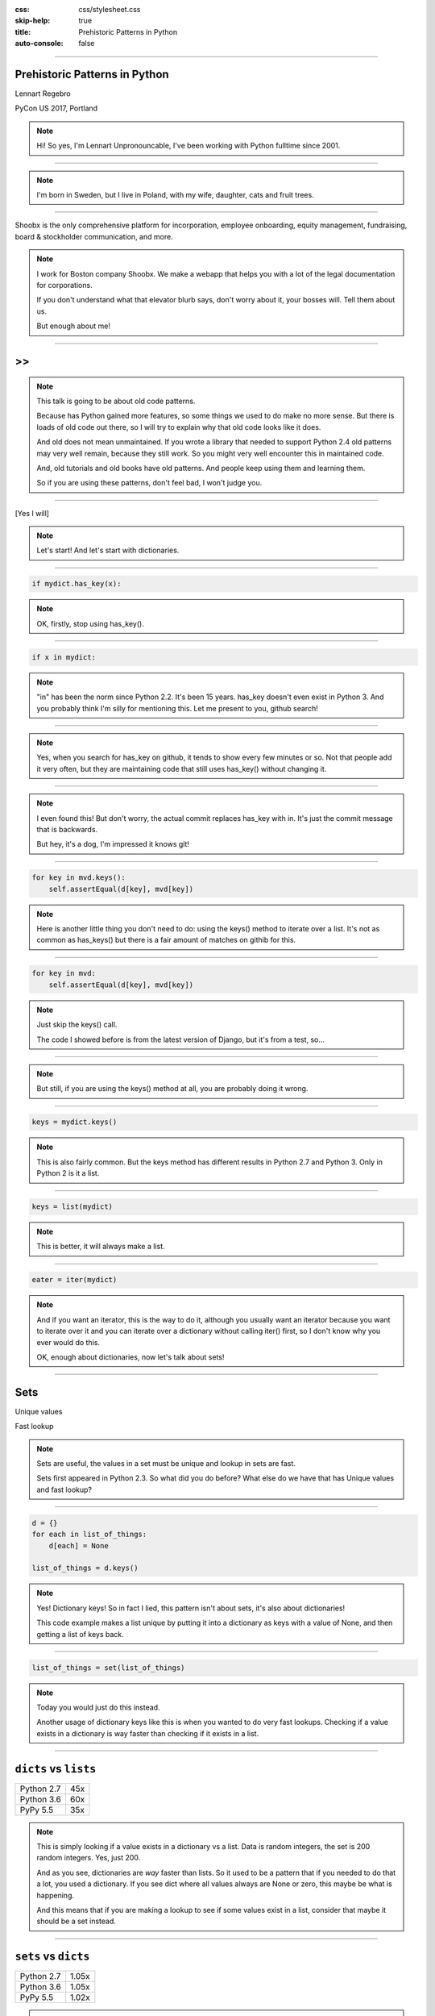 :css: css/stylesheet.css
:skip-help: true
:title: Prehistoric Patterns in Python
:auto-console: false

.. footer::

    .. image:: images/shoobx.png

----

Prehistoric Patterns in Python
==============================

.. class:: name

    Lennart Regebro

PyCon US 2017, Portland

.. note::

    Hi! So yes, I'm Lennart Unpronouncable, I've been working with Python
    fulltime since 2001.

----

.. image:: images/magda_elenor.jpg
    :class: left
    :width: 70%

.. image:: images/elenor_quince.jpg
    :class: right
    :width: 29.5%

.. image:: images/cats.jpg
    :class: left
    :width: 50%

.. image:: images/quince.jpg
    :class: right
    :width: 50%

.. note::

    I'm born in Sweden, but I live in Poland, with my
    wife, daughter, cats and fruit trees.

----

.. class:: blurb

    Shoobx is the only comprehensive platform for incorporation, employee
    onboarding, equity management, fundraising, board & stockholder
    communication, and more.

.. note::

    I work for Boston company Shoobx. We make a webapp that helps you with a
    lot of the legal documentation for corporations.

    If you don't understand what that elevator blurb says, don't worry about
    it, your bosses will. Tell them about us.

    But enough about me!

----

.. image:: images/python-logo-0.png
    :class: left
    :width: 10%

.. image:: images/python-logo-1.png
    :class: left

>>
==

.. image:: images/python-logo-2.png

.. note::

    This talk is going to be about old code patterns.

    Because has Python gained more features, so some things we used to do
    make no more sense. But there is loads of old code out there, so I will
    try to explain why that old code looks like it does.

    And old does not mean unmaintained. If you wrote a library that needed to
    support Python 2.4 old patterns may very well remain, because they still
    work. So you might very well encounter this in maintained code.

    And, old tutorials and old books have old patterns. And people keep using
    them and learning them.

    So if you are using these patterns, don't feel bad, I won't judge you.

----

.. image:: images/judge.jpg

[Yes I will]

.. note::

    Let's start! And let's start with dictionaries.

----

.. code:: python

    if mydict.has_key(x):

.. note::

    OK, firstly, stop using has_key().

----

.. code:: python

    if x in mydict:

.. note::

    "in" has been the norm since Python 2.2. It's been 15 years. has_key
    doesn't even exist in Python 3. And you probably think I'm silly for
    mentioning this. Let me present to you, github search!

----

.. image:: images/has_key_usage_1.png

.. image:: images/has_key_usage_2.png


.. note::

    Yes, when you search for has_key on github, it tends to show every few
    minutes or so. Not that people add it very often, but they are maintaining
    code that still uses has_key() without changing it.

----

.. image:: images/has_key_commit_1.png
    :width: 100%

.. note::

    I even found this! But don't worry, the actual commit replaces has_key
    with in. It's just the commit message that is backwards.

    But hey, it's a dog, I'm impressed it knows git!

----

.. code:: python

        for key in mvd.keys():
            self.assertEqual(d[key], mvd[key])

.. note::

    Here is another little thing you don't need to do: using the keys()
    method to iterate over a list. It's not as common as has_keys() but
    there is a fair amount of matches on githib for this.

----

.. code:: python

        for key in mvd:
            self.assertEqual(d[key], mvd[key])

.. note::

    Just skip the keys() call.

    The code I showed before is from the latest version of Django,
    but it's from a test, so...

----

.. image:: images/allowed.gif

.. note::

    But still, if you are using the keys() method at all,
    you are probably doing it wrong.

----

.. code:: python

    keys = mydict.keys()

.. note::

    This is also fairly common. But the keys method has different results in
    Python 2.7 and Python 3. Only in Python 2 is it a list.

----

.. code:: python

    keys = list(mydict)

.. note::

    This is better, it will always make a list.

----

.. code:: python

    eater = iter(mydict)

.. note::

    And if you want an iterator, this is the way to do it, although you
    usually want an iterator because you want to iterate over it and you can
    iterate over a dictionary without calling iter() first, so I don't know
    why you ever would do this.

    OK, enough about dictionaries, now let's talk about sets!

----

Sets
====

Unique values

Fast lookup

.. note::

    Sets are useful, the values in a set must be unique and lookup in sets
    are fast.

    Sets first appeared in Python 2.3. So what did you do before? What else
    do we have that has Unique values and fast lookup?

----

.. code:: python

    d = {}
    for each in list_of_things:
        d[each] = None

    list_of_things = d.keys()

.. note::

    Yes! Dictionary keys! So in fact I lied, this pattern isn't about sets,
    it's also about dictionaries!

    This code example makes a list unique by putting it into a dictionary
    as keys with a value of None, and then getting a list of keys back.


----

.. code:: python

    list_of_things = set(list_of_things)

.. note::

    Today you would just do this instead.

    Another usage of dictionary keys like this is when you wanted to do very
    fast lookups. Checking if a value exists in a dictionary is way faster
    than checking if it exists in a list.

----

``dicts`` vs ``lists``
======================

+------------+-----+
| Python 2.7 | 45x |
+------------+-----+
| Python 3.6 | 60x |
+------------+-----+
| PyPy 5.5   | 35x |
+------------+-----+

.. note::

    This is simply looking if a value exists in a dictionary vs a list.
    Data is random integers, the set is 200 random integers. Yes, just 200.

    And as you see, dictionaries are *way* faster than lists. So it used to
    be a pattern that if you needed to do that a lot, you used a dictionary.
    If you see dict where all values always are None or zero, this maybe be
    what is happening.

    And this means that if you are making a lookup to see if some values
    exist in a list, consider that maybe it should be a set instead.

----

``sets`` vs ``dicts``
=====================

+------------+-------+
| Python 2.7 | 1.05x |
+------------+-------+
| Python 3.6 | 1.05x |
+------------+-------+
| PyPy 5.5   | 1.02x |
+------------+-------+

.. note::

    And don't worry, sets are a little bit faster than dictionaries.

    OK, enough with dictionaries for real now. Now lets talk about sorting.

----

.. image:: images/cookbook1.png

.. note::

    Remember I mentioned old books and tutorials? Yeah, this is from the
    Python Cookbook as you can see. Probably 1st edition, from 2002. Why
    people commit it to Github in 2016 I don't know.

    Let's look at the code.

----

.. code:: python

    keys = os.environ.keys()
    keys.sort()
    for x in keys:
        print x,

.. note::

    This makes a list from a dictionary, and then sorts it with the lists
    sort() method. And that's was the only way to stort things in 2002,
    making a list and sorting it. But since Python 2.4 we have the sorted()
    builtin.

----

.. code:: python

    for x in sorted(os.environ):
        print x,

.. note::

    Much better. Because less lines means less bugs. And it also is more
    robust to use sorted(), because sorted() takes any iterable. It can be a
    list, set, generator or like in this case a dictionary. sort() only works
    on lists.

    Even better would have been if we could use a list comprehension, of
    course. But we can't, because of the print statement.

    Or... can we?

----

.. code:: python

    [print(x, end=' ') for x in sorted(os.environ)]

.. note::

    Of course we can, print is a function in Python 3!

----

Stuck on Python 2?
==================
Sucks for you!
==============

.. note::

    Just kidding.

----

.. code:: python

    from __future__ import print_function

    [print(x, end=' ') for x in sorted(os.environ)]

.. note::

    You *can* do this in Python 2 as well.

    Calling sort() on an existing list is a little bit faster than calling
    sorted on the list, since sorted() ends up creating a new list. But the
    difference is very small, around 2%, less on PyPy.

----

.. code:: python

    vs = sorted(vs, lambda a, b: -cmp(a[1], b[1]))


.. note::

    However, the next old sorting pattern *is* all about speed. For that
    reason it's the one that you are least likely to encounter, because
    fixing it is a marked improvement. But that also means it's important
    to fix it, so I will talk about it anyway.

    This code, from a book about Django and Javascript, uses the standard way
    of sorting a list by passing in a comparison function, in this case a
    lambda.

    comparison functions return 1, 0 or -1 to tell which item of the two is
    larger, so by sticking a minus first you get a reverse sort.

----

+--------+---------+----------+
| len(l) | # calls | Per item |
+--------+---------+----------+
| 4      | 6       | 1.5      |
+--------+---------+----------+
| 10     | 22      | 2.2      |
+--------+---------+----------+
| 100    | 528     | 5.28     |
+--------+---------+----------+
| 40,000 | 342,541 | 8.56     |
+--------+---------+----------+

.. class:: ref

    Reference: Jarret Hardie in Python Magazine

.. note::

    Buuuut, the comparison function compares pairs, and the longer the list
    is, the more possible pairings is there. You see that long lists have a lot
    more calls per item.

----

.. code:: python

    vs = sorted(vs, key=lambda a: a[1], reverse=True)

.. note::

    So therefore, a key argument to sort() and sorted() was introduced
    already in Python 2.4.

    The function now got much simpler, and has only one argument    .
    But how does the statistics look for how many calls the function gets?

----

+--------+---------+----------+
| len(l) | # calls | Per item |
+--------+---------+----------+
| 4      | 4       | 1        |
+--------+---------+----------+
| 10     | 10      | 1        |
+--------+---------+----------+
| 100    | 100     | 1        |
+--------+---------+----------+
| 40,000 | 40,000  | 1        |
+--------+---------+----------+

.. note::

    Yeah, you get exactly one call per item, always.

    With the cmp function we get around 17 times as many calls to getitem
    as for with a key function. Yeah, 17. The slow bit of sorting is still
    the actual sorting, but this makes a big difference.

    40.000 random integers take only around 20% of the time to sort with a
    key function instead of a cmp function.

----

.. code:: python

    class MyClass(object):

        def __cmp__(self, other):
            return cmp(self.value, other.value)

.. note::

    And just as the cmp comparison method is deprecated and gone under Python
    3, so is the dunder cmp method on objects. Instead there are the so
    called "rich comparison functions."

----

.. code:: python

    class MyClass(object):

        def __lt__(self, other):
           ...
        def __le__(self, other):
           ...
        def __gt__(self, other):
           ...
        def __ge__(self, other):
           ...
        def __eq__(self, other):
           ...
        def __ne__(self, other):
           ...

.. note::

    There are plenty of reasons to use these instead of __cmp__, like the
    fact that some types may tested for equality, but not otherwise
    comparable. You can for example test if a color object is the same as
    another color object but which of the colours are bigger?

    But __cmp__ has a big benefit, you only need to implement one method, not
    six, and this has meant that people were reluctant to use it.

----

.. code:: python

    from functools import total_ordering

    @total_ordering
    class MyClass(object):

        def __lt__(self, other):
           ...
        def __eq__(self, other):
           ...

.. note::

    Functools to the rescue. With total_ordering you only need to implement
    __eq__ and either less than or greater than.

----

.. code:: python

    result = use_blank and blank_value or default

.. note::

    This looks like a logic expression, but it isn't. It's a sneaky
    conditonal expression!

    It means that if use_blank is True, then result
    gets set to blank_value other wise it's set to default.

    But blank_value was a argument. What if it is something that evaluates to
    false, like a None or an empty set?

    Yes: result will be default, not what you pass in as blank_value.

----

.. code:: python

    result = blank_value if use_blank else default


.. note::

    This is how to do a conditional expression. It only arrived in Python
    2.5, because people couldn't agree on how it should look, and I agree
    it's not very readable, the condition is in the middle, so I tend to only
    use it if I have to, which is when I have to use an expression, like
    HTML templates or similar.

    Now, on to something slightly more complex, resource handling!

----

.. code:: python

    t = database.start()
    try:
        try:
            t.insert(a_bunch_of_records)
            t.commit()
        except DatabaseException:
            log.exception("Something went wrong!")
            t.abort()
    finally:
        t.close()


.. note::

    Yeah, this also isn't very readable. It's a made up example that make
    sure that the database transaction is aborted if something goes wrong,
    and that it's closed at the end no matter what.

    It's hard to read because it nests two try statements. try/except/finally
    only happened in 2.5. Before that you had to nest one try/except inside a
    try/finally, like this code, and it's those nested try statements that
    make this code ugly.

----

.. code:: python

    t = database.start()
    try:
        t.insert(a_bunch_of_records)
        t.commit()
    except DatabaseException:
        log.exception("Something went wrong!")
        t.abort()
    finally:
        t.close()

.. note::

    Already this is better.

----

.. code:: python

    with database.start() as t:
        try:
            t.insert(a_bunch_of_records)
            t.commit()
        except DatabaseException:
            log.exception("Something went wrong!")
            t.abort()

.. note::

    But of course, even better is with a context manager.

----

.. code:: python

    class MagicResource(object):

        def __del__(self):
            # deallocate the object!

.. note::

    Another way to deallocate resources was __del__. This was never a good
    idea, as __del__ isn't guaranteed to be called. A context manager would
    be the solution instead.

    For the reason that it never was a good idea, I thought deallocating things
    in dunder del would be unusual.

----

.. image:: images/del_use1.png
    :width: 75%

.. note::

    Boy was I wrong. There's tons of this. I think it's Java and C++ people
    that do this when they switch to Python.

----

.. code:: python

    self.assertRaises(DatabaseException, add_records,
                      arg1, arg2, keyword=True)

.. note::

    On the topic of context managers, unittests assertRaises is a
    contextmanager in 2.7 and later.

----

.. code:: python

    with self.assertRaises(DatabaseException):
        add_records(arg1, arg2, keyword=True)

.. note::

    So much nicer.

----

.. code:: python

    import tempfile

    with tempfile.TemporaryDirectory() as dir:
        # Do stuff

.. note::

    Also worth mentioning is that in Python 2.7 TemporaryFile and
    NamedTemporaryFile are context managers. And in Python 3.2 and later
    you also have TemporaryDirectory!

----

Stuck on Python 2?
==================
Sucks for you!
==============

.. note::

    Next: Generators.

----

.. code:: python

    def a_generator():
        for x in another_generator():
            yield x

.. note::

    Generators are awesome, I love generators. But this sort of code annoys
    me every time. Why do I have to write such stupid code?

----

.. code:: python

    def a_generator():
        yield from another_generator()

.. note::

    In Python 3.3 and later, I don't!

----

Stuck on Python 2?
==================
Sucks for you!
==============

.. note::

    Now this is not the only thing yield from does. It also changes how you
    use coroutines.

    But coroutines really require their own talk, but the most important for
    this is that without yield from it's very hard to yield from a
    subgenerator with Python coroutines.

    It's in fact so hard that I can't even find a single example of it being
    done without yield from. Python 2 coroutine example, yep, I can find that.
    Python 2 coroutines with subroutines? *can't find em*

    But it requires you to do a lot of exception handling and closing of the
    subroutine etc. Yield from does all that for you, it will let a subroutine
    yield data directly to the called of the coroutine the correct way.

    On the topic of Generators and coroutines, Python 3.7 will have a
    backwards incompatible change I thought I should mention.

----

.. code:: python

    def __next__(self):
        x = self.foo()
        if x == 0:
            raise StopIteration
        return x

.. note::

    Generators are a type of iterators, and iterators is any object with a
    __next__ method. You signal the end of the iteration by raising a
    StopIteration exception.

----

.. code:: python

    def testgen(x):
        while x < 100:
            if x == 31:
                raise StopIteration
            x += 1+x
            yield x

.. note::

    And so you should use StopIteration to stop the iteration ins a generator
    as well, right? They are after all just fancy iterators, or?

    Ah, well, no. This above does indeed work. But raising StopIteration in
    generators can under specific circumstance cause some obscure bugs.

----

PEP 479
=======

.. note::

    See PEP 479 if you want the details.

----

.. code::

    >>> list(testgen(0))
    RuntimeError: generator raised StopIteration

.. note::

    The end result is in any case that starting from Python 3.7, raising a
    StopIteration in a generator in fact raises a RuntimeError.

----

.. code:: python

    def testgen(x):
        while x < 100:
            if x == 31:
                return
            x += 1+x
            yield x

.. note::

    The correct way is to just return. This will raise StopIteration.

----

.. code:: python

    def testgen(x):
        while x < 100:
            if x == 31:
                return "x can't be 31!"
            x += 1+x
            yield x

.. note::

    And in Python 3.3 you can even pass an argument into StopIteration by
    returning a value.

----

Stuck on Python 2?
==================
Sucks for you!
==============

.. note::

    And this again has to do with coroutines, which are magic.

----

.. code:: python

    self._leftover = b''.join([bytes, self._leftover])

.. class:: ref

    Django 1.11.1: django/http/multipartparser.py

.. note::

    And now, the prehistoric pattern that was the catalyst for this talk.
    Concatinating strings by joining an empty string, like this example
    from Django.

    It's obvious it's old code, they have a variable called bytes.

----

.. code:: python

    self._leftover = bytes + self._leftover

.. note::

    Why not do this instead?

    Well, you used to hear people claiming that concatenating strings with +
    is slow, and that doing a join is faster. But, they say, since CPython
    2.5 there are optimizations in string concatenation, so now it is fast, I
    was told.

    So let's look at the benchmarks.

----

``+`` is faster than ``.join``
==============================

+------------+-------+
| Python 2.4 | 3.0x  |
+------------+-------+
| Python 2.7 | 2.7x  |
+------------+-------+
| Python 3.6 | 2.1x  |
+------------+-------+
| PyPy2 5.4  | 1.5x  |
+------------+-------+
| PyPy3 5.5  | 1.2x  |
+------------+-------+

.. note::

    And you see that using addition to concatenate is faster.
    Even on Python 2.4! So using join() was never faster!

    So where does this claim that join is faster come from?
    I think this is a big misunderstandning.

----

This is slow:
=============

.. code:: python

    result = ''
    for text in long_list_of_text():
        result = result + text
    return result

.. note::

    This code will be slow, but...

----

Much faster:
============

.. code:: python

    texts = long_list_of_text()
    result = ''.join(texts)
    return result

.. note::

    This code will be fast.

----

``join`` is faster than ``+``
=============================

+------------+------+
| Python 2.4 | 2x   |
+------------+------+
| Python 2.7 | 2x   |
+------------+------+
| Python 3.6 | 2.5x |
+------------+------+
| PyPy2 5.4  | 700x |
+------------+------+
| PyPy3 5.5  | 700x |
+------------+------+

.. note::

    Join is WAY faster when joining an existing list of strings. This is
    native strings. With Unicode the difference under Python 2 is around 200
    times!

----

.. code:: python

    result = ''
    for x in xrange(1000):
        result = result + x * char

vs.
===

.. code:: python

    l = []
    for x in xrange(1000):
        l.append(x * char)

    result = ''.join(l)

.. note::

    But I discovered something interesting here. If you are actually generating
    the strings in a loop, then it's faster to add in that loop than making a
    list and then joining it!

----

``+`` is faster than ``.join`` again!
=====================================

With native strings

+------------+-------+
| Python 2.4 | 2.2x  |
+------------+-------+
| Python 2.7 | 2.1x  |
+------------+-------+
| Python 3.6 | 1.9x  |
+------------+-------+
| PyPy2 5.4  | 0.01x |
+------------+-------+
| PyPy3 5.5  | 0.02x |
+------------+-------+


.. note::

    Except on PyPy!

    This is native strings, so byte strings on Python 2, Unicode on Python 3.

----

But ``.join`` is still faster than ``+``!
=========================================

With non-native strings

+------------+-------+
| Python 2.4 | 17x   |
+------------+-------+
| Python 2.7 | 27x   |
+------------+-------+
| Python 3.6 | 34x   |
+------------+-------+
| PyPy2 5.4  | 67x   |
+------------+-------+
| PyPy3 5.5  | 83x   |
+------------+-------+


----

Constants and Loops
===================

.. code:: python

    const = 5 * 3.5
    result = 0
    for each in some_iterable:
        result += const

.. note::

    This is a pattern that was suggested to me that I should bring up.
    And I wasn't going to do it until I started benchmarking it.

    Here we see something simple, calculating a constant outside the loop.
    That should speed up the loop, right because you don't have to calculate
    the constant, right?

----

Constants and Loops
===================

.. code:: python

    result = 0
    for each in some_iterable:
        result += 5 * 3.5

.. note::

    This should reasonably be slower.
    But the claim is that it isn't anymore. CPython optimizes this, since 2.5.

----

Outside vs Inside
=================

``5 * 3.5``
-----------

+------------+------+
| Python 2.4 | 2.0x |
+------------+------+
| Python 2.7 | 1.0x |
+------------+------+
| Python 3.6 | 1.0x |
+------------+------+
| PyPy2  5.4 | 1.0x |
+------------+------+
| PyPy2  5.5 | 1.0x |
+------------+------+

.. note::

    And yup. It used to be much faster to calculate it outside of the loop,
    but since Python 2.5 it isn't. CPython will find that multiplication and
    calculate only once.

----

Outside vs Inside
=================

``5 / 3.5``
-----------

+------------+------+
| Python 2.4 | 2.0x |
+------------+------+
| Python 2.7 | 2.0x |
+------------+------+
| Python 3.6 | 1.0x |
+------------+------+
| PyPy2 5.4  | 1.0x |
+------------+------+
| PyPy3 5.5  | 1.0x |
+------------+------+

.. note::

    But if you have a division in the calculation, the Python 2.7
    gets slow again!

    Python 3 and PyPy are still fine, though.

    But of course, my example is stupid.

----

``result = len(some_iterable) * 17.5``

.. note::

    It can be replaced with this. Which is about 250 times faster. Except
    on PyPy where it's just 10 times faster. Which is still twice as fast as
    Python 2.7.

    So, let us take some less stupid example.

----

Outside vs Inside
=================

.. code:: python

    const = 5 * a_var
    result = 0
    for each in some_iterable:
        result += each * const

.. note::

    Here the value we add is dependent on both the iterator variable and a
    local variable. This is more realistic.

----

Outside vs Inside
=================

``each * 5 * a_var``
--------------------

+------------+------+
| Python 2.4 | 1.3x |
+------------+------+
| Python 2.7 | 1.3x |
+------------+------+
| Python 3.6 | 1.3x |
+------------+------+
| PyPy2 5.4  | 1.0x |
+------------+------+
| PyPy3 5.5  | 1.0x |
+------------+------+

.. note::

    Now the optimization dissappeared On CPython 3 as well. Calculating the
    constant outside of the loop is now faster again.

    PyPy still succeeds in optimizing this.

----

Outside vs Inside
=================

``each * 5 ** a_var``
---------------------

+------------+------+
| Python 2.4 | 1.8x |
+------------+------+
| Python 2.7 | 2.0x |
+------------+------+
| Python 3.6 | 2.0x |
+------------+------+
| PyPy2 5.4  | 29x  |
+------------+------+
| PyPy3 5.5  | 2.2x |
+------------+------+

.. note::

    Unless you use a power in the calculation of the constant,
    where PyPy's optimization also dissapears to the point of calculating it
    inside the loop is around 30x slower!

    So this pattern turns out not to be prehistoric at all!

    So, you *should* calculate constants outside of the loop.

    And it's the same with calculating constants outside of the loop.
    It feels like it should be faster, and it often is.

----

Conclusion
==========

Python is awesome

.. note::

    Except the conclusions that you should test your code, and not optmize
    without benchmarks, my takeaway from writing this talk is that
    Python is awesome.

    Python is such a fantastic language partly because what intuitively feels
    like the right thing to do, tends to in fact be the right thing to do.
    The short, readable code most of the time tends to be the fastest code.
    Not always, but mostly.

----

Thanks!
=======

Thanks to everyone who suggested outdated idioms, even if I didn't include them:

Radomir Dopieralski,
James Tauber,
Sasha Matijasic,
Brad Allen,
Antonio Sagliocco,
Doug Hellman,
Domen Kožar,
Christophe Simonis

Made with Hovercraft!
---------------------

----

End
===
